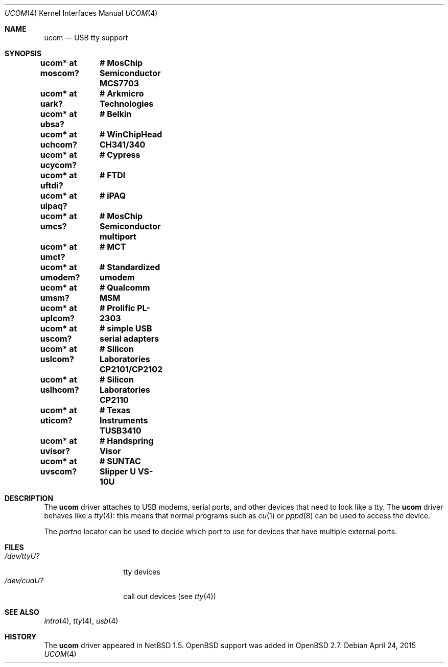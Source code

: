 .\" $OpenBSD: ucom.4,v 1.30 2015/04/24 21:03:58 jmc Exp $
.\" $NetBSD: ucom.4,v 1.3 2000/04/14 14:55:18 augustss Exp $
.\"
.\" Copyright (c) 1999 The NetBSD Foundation, Inc.
.\" All rights reserved.
.\"
.\" This code is derived from software contributed to The NetBSD Foundation
.\" by Lennart Augustsson.
.\"
.\" Redistribution and use in source and binary forms, with or without
.\" modification, are permitted provided that the following conditions
.\" are met:
.\" 1. Redistributions of source code must retain the above copyright
.\"    notice, this list of conditions and the following disclaimer.
.\" 2. Redistributions in binary form must reproduce the above copyright
.\"    notice, this list of conditions and the following disclaimer in the
.\"    documentation and/or other materials provided with the distribution.
.\"
.\" THIS SOFTWARE IS PROVIDED BY THE NETBSD FOUNDATION, INC. AND CONTRIBUTORS
.\" ``AS IS'' AND ANY EXPRESS OR IMPLIED WARRANTIES, INCLUDING, BUT NOT LIMITED
.\" TO, THE IMPLIED WARRANTIES OF MERCHANTABILITY AND FITNESS FOR A PARTICULAR
.\" PURPOSE ARE DISCLAIMED.  IN NO EVENT SHALL THE FOUNDATION OR CONTRIBUTORS
.\" BE LIABLE FOR ANY DIRECT, INDIRECT, INCIDENTAL, SPECIAL, EXEMPLARY, OR
.\" CONSEQUENTIAL DAMAGES (INCLUDING, BUT NOT LIMITED TO, PROCUREMENT OF
.\" SUBSTITUTE GOODS OR SERVICES; LOSS OF USE, DATA, OR PROFITS; OR BUSINESS
.\" INTERRUPTION) HOWEVER CAUSED AND ON ANY THEORY OF LIABILITY, WHETHER IN
.\" CONTRACT, STRICT LIABILITY, OR TORT (INCLUDING NEGLIGENCE OR OTHERWISE)
.\" ARISING IN ANY WAY OUT OF THE USE OF THIS SOFTWARE, EVEN IF ADVISED OF THE
.\" POSSIBILITY OF SUCH DAMAGE.
.\"
.Dd $Mdocdate: April 24 2015 $
.Dt UCOM 4
.Os
.Sh NAME
.Nm ucom
.Nd USB tty support
.Sh SYNOPSIS
.Cd "ucom* at moscom?"	# MosChip Semiconductor MCS7703
.Cd "ucom* at uark?"	# Arkmicro Technologies
.Cd "ucom* at ubsa?"	# Belkin
.Cd "ucom* at uchcom?"	# WinChipHead CH341/340
.Cd "ucom* at ucycom?"	# Cypress
.Cd "ucom* at uftdi?"	# FTDI
.Cd "ucom* at uipaq?"	# iPAQ
.Cd "ucom* at umcs?"	# MosChip Semiconductor multiport
.Cd "ucom* at umct?"	# MCT
.Cd "ucom* at umodem?"	# Standardized umodem
.Cd "ucom* at umsm?"	# Qualcomm MSM
.Cd "ucom* at uplcom?"	# Prolific PL-2303
.Cd "ucom* at uscom?"	# simple USB serial adapters
.Cd "ucom* at uslcom?"	# Silicon Laboratories CP2101/CP2102
.Cd "ucom* at uslhcom?"	# Silicon Laboratories CP2110
.Cd "ucom* at uticom?"	# Texas Instruments TUSB3410
.Cd "ucom* at uvisor?"	# Handspring Visor
.Cd "ucom* at uvscom?"	# SUNTAC Slipper U VS-10U
.Sh DESCRIPTION
The
.Nm
driver attaches to USB modems, serial ports, and other devices that need
to look like a tty.
The
.Nm
driver behaves like a
.Xr tty 4 :
this means that normal programs such as
.Xr cu 1
or
.Xr pppd 8
can be used to access the device.
.Pp
The
.Va portno
locator can be used to decide which port to use for devices that have
multiple external ports.
.Sh FILES
.Bl -tag -width "/dev/ttyU?XX" -compact
.It Pa /dev/ttyU?
tty devices
.It Pa /dev/cuaU?
call out devices (see
.Xr tty 4 )
.El
.Sh SEE ALSO
.Xr intro 4 ,
.Xr tty 4 ,
.Xr usb 4
.Sh HISTORY
The
.Nm
driver appeared in
.Nx 1.5 .
.Ox
support was added in
.Ox 2.7 .
